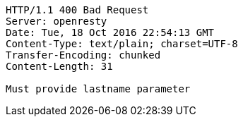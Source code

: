 [source,http,options="nowrap"]
----
HTTP/1.1 400 Bad Request
Server: openresty
Date: Tue, 18 Oct 2016 22:54:13 GMT
Content-Type: text/plain; charset=UTF-8
Transfer-Encoding: chunked
Content-Length: 31

Must provide lastname parameter
----